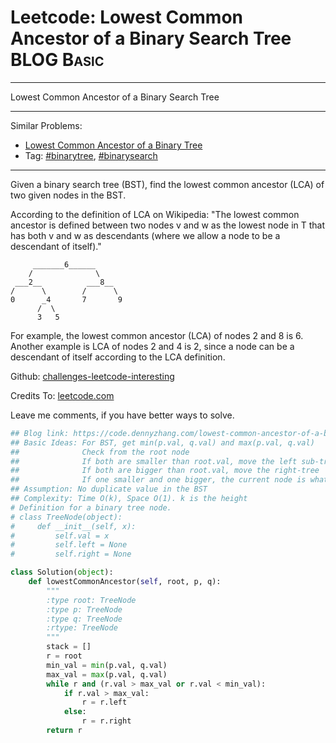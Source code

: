 * Leetcode: Lowest Common Ancestor of a Binary Search Tree                                              :BLOG:Basic:
#+STARTUP: showeverything
#+OPTIONS: toc:nil \n:t ^:nil creator:nil d:nil
:PROPERTIES:
:type:     binarytree, binarysearch
:END:
---------------------------------------------------------------------
Lowest Common Ancestor of a Binary Search Tree
---------------------------------------------------------------------
Similar Problems:
- [[https://code.dennyzhang.com/lowest-common-ancestor-of-a-binary-tree][Lowest Common Ancestor of a Binary Tree]]
- Tag: [[https://code.dennyzhang.com/tag/binarytree][#binarytree]], [[https://code.dennyzhang.com/tag/binarysearch][#binarysearch]]
---------------------------------------------------------------------
Given a binary search tree (BST), find the lowest common ancestor (LCA) of two given nodes in the BST.

According to the definition of LCA on Wikipedia: "The lowest common ancestor is defined between two nodes v and w as the lowest node in T that has both v and w as descendants (where we allow a node to be a descendant of itself)."

#+BEGIN_EXAMPLE
        _______6______
       /              \
    ___2__          ___8__
   /      \        /      \
   0      _4       7       9
         /  \
         3   5
#+END_EXAMPLE

For example, the lowest common ancestor (LCA) of nodes 2 and 8 is 6. Another example is LCA of nodes 2 and 4 is 2, since a node can be a descendant of itself according to the LCA definition.

Github: [[url-external:https://github.com/DennyZhang/challenges-leetcode-interesting/tree/master/lowest-common-ancestor-of-a-binary-search-tree][challenges-leetcode-interesting]]

Credits To: [[url-external:https://leetcode.com/problems/lowest-common-ancestor-of-a-binary-search-tree/description/][leetcode.com]]

Leave me comments, if you have better ways to solve.

#+BEGIN_SRC python
## Blog link: https://code.dennyzhang.com/lowest-common-ancestor-of-a-binary-search-tree
## Basic Ideas: For BST, get min(p.val, q.val) and max(p.val, q.val)
##              Check from the root node
##              If both are smaller than root.val, move the left sub-tree
##              If both are bigger than root.val, move the right-tree
##              If one smaller and one bigger, the current node is what we want
## Assumption: No duplicate value in the BST
## Complexity: Time O(k), Space O(1). k is the height
# Definition for a binary tree node.
# class TreeNode(object):
#     def __init__(self, x):
#         self.val = x
#         self.left = None
#         self.right = None

class Solution(object):
    def lowestCommonAncestor(self, root, p, q):
        """
        :type root: TreeNode
        :type p: TreeNode
        :type q: TreeNode
        :rtype: TreeNode
        """
        stack = []
        r = root
        min_val = min(p.val, q.val)
        max_val = max(p.val, q.val)
        while r and (r.val > max_val or r.val < min_val):
            if r.val > max_val:
                r = r.left
            else:
                r = r.right
        return r
#+END_SRC
